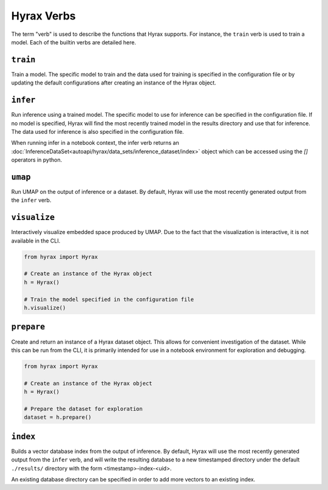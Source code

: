 Hyrax Verbs
===========
The term "verb" is used to describe the functions that Hyrax supports.
For instance, the ``train`` verb is used to train a model.
Each of the builtin verbs are detailed here.


``train``
---------
Train a model. The specific model to train and the data used for training is
specified in the configuration file or by updating the default configurations
after creating an instance of the Hyrax object.

.. tabs::

    .. group-tab:: Notebook

        .. code-block:: python

           from hyrax import Hyrax

           # Create an instance of the Hyrax object
           h = Hyrax()

           # Train the model specified in the configuration file
           h.train()

    .. group-tab:: CLI

        .. code-block:: bash

           >> hyrax train


``infer``
---------
Run inference using a trained model. The specific model to use for inference can
be specified in the configuration file. If no model is specified, Hyrax will find
the most recently trained model in the results directory and use that for inference.
The data used for inference is also specified in the configuration file.

.. tabs::

    .. group-tab:: Notebook

        .. code-block:: python

           from hyrax import Hyrax

           # Create an instance of the Hyrax object
           h = Hyrax()

           # Pass data through a trained model to produce embeddings or predictions.
           h.infer()

    .. group-tab:: CLI

        .. code-block:: bash

           >> hyrax infer

When running infer in a notebook context, the infer verb returns an 
:doc:`InferenceDataSet<autoapi/hyrax/data_sets/inference_dataset/index>` object which can be accessed using 
the `[]` operators in python.

``umap``
--------
Run UMAP on the output of inference or a dataset. By default, Hyrax will use the
most recently generated output from the ``infer`` verb.

.. tabs::

    .. group-tab:: Notebook

        .. code-block:: python

           from hyrax import Hyrax

           # Create an instance of the Hyrax object
           h = Hyrax()

           # Train a UMAP and process the entire dataset.
           h.umap()

    .. group-tab:: CLI

        .. code-block:: bash

           >> hyrax umap


``visualize``
-------------
Interactively visualize embedded space produced by UMAP.
Due to the fact that the visualization is interactive, it is not available in the CLI.

.. code-block:: python

    from hyrax import Hyrax

    # Create an instance of the Hyrax object
    h = Hyrax()

    # Train the model specified in the configuration file
    h.visualize()


``prepare``
-----------
Create and return an instance of a Hyrax dataset object. This allows for convenient
investigation of the dataset. While this can be run from the CLI, it is primarily
intended for use in a notebook environment for exploration and debugging.

.. code-block:: python

    from hyrax import Hyrax

    # Create an instance of the Hyrax object
    h = Hyrax()

    # Prepare the dataset for exploration
    dataset = h.prepare()


``index``
---------
Builds a vector database index from the output of inference. By default, Hyrax
will use the most recently generated output from the ``infer`` verb, and will
write the resulting database to a new timestamped directory under the default
``./results/`` directory with the form <timestamp>-index-<uid>.

An existing database directory can be specified in order to add more vectors to
an existing index.

.. tabs::

    .. group-tab:: Notebook

        .. code-block:: python

            from hyrax import Hyrax

            # Create an instance of the Hyrax object
            h = Hyrax()

            # Build a vector database index from the output of inference
            h.index()

    .. group-tab:: CLI

        .. code-block:: bash

           >> hyrax index [-i <path_to_inference_output> -o <path_to_database_directory>]